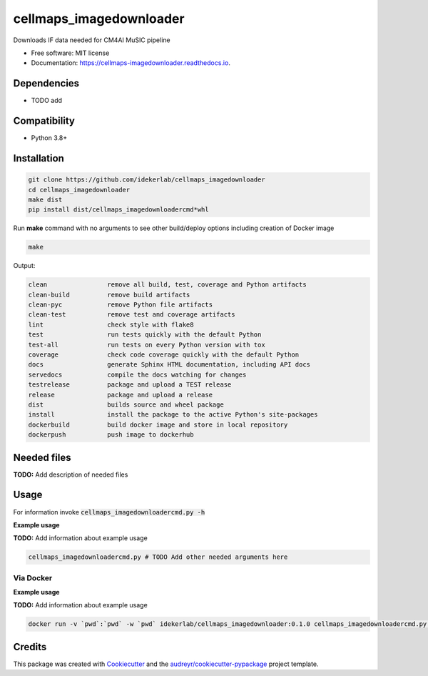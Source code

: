 =========================
cellmaps_imagedownloader
=========================


.. image:: https://img.shields.io/pypi/v/cellmaps_imagedownloader.svg
        :target: https://pypi.python.org/pypi/cellmaps_imagedownloader

.. image:: https://img.shields.io/travis/idekerlab/cellmaps_imagedownloader.svg
        :target: https://travis-ci.com/idekerlab/cellmaps_imagedownloader

.. image:: https://readthedocs.org/projects/cellmaps-downloader/badge/?version=latest
        :target: https://cellmaps-imagedownloader.readthedocs.io/en/latest/?badge=latest
        :alt: Documentation Status




Downloads IF data needed for CM4AI MuSIC pipeline


* Free software: MIT license
* Documentation: https://cellmaps-imagedownloader.readthedocs.io.



Dependencies
------------

* TODO add

Compatibility
-------------

* Python 3.8+

Installation
------------

.. code-block::

   git clone https://github.com/idekerlab/cellmaps_imagedownloader
   cd cellmaps_imagedownloader
   make dist
   pip install dist/cellmaps_imagedownloadercmd*whl


Run **make** command with no arguments to see other build/deploy options including creation of Docker image 

.. code-block::

   make

Output:

.. code-block::

   clean                remove all build, test, coverage and Python artifacts
   clean-build          remove build artifacts
   clean-pyc            remove Python file artifacts
   clean-test           remove test and coverage artifacts
   lint                 check style with flake8
   test                 run tests quickly with the default Python
   test-all             run tests on every Python version with tox
   coverage             check code coverage quickly with the default Python
   docs                 generate Sphinx HTML documentation, including API docs
   servedocs            compile the docs watching for changes
   testrelease          package and upload a TEST release
   release              package and upload a release
   dist                 builds source and wheel package
   install              install the package to the active Python's site-packages
   dockerbuild          build docker image and store in local repository
   dockerpush           push image to dockerhub




Needed files
------------

**TODO:** Add description of needed files


Usage
-----

For information invoke :code:`cellmaps_imagedownloadercmd.py -h`

**Example usage**

**TODO:** Add information about example usage

.. code-block::

   cellmaps_imagedownloadercmd.py # TODO Add other needed arguments here


Via Docker
~~~~~~~~~~~~~~~~~~~~~~

**Example usage**

**TODO:** Add information about example usage


.. code-block::

   docker run -v `pwd`:`pwd` -w `pwd` idekerlab/cellmaps_imagedownloader:0.1.0 cellmaps_imagedownloadercmd.py # TODO Add other needed arguments here


Credits
-------

This package was created with Cookiecutter_ and the `audreyr/cookiecutter-pypackage`_ project template.

.. _Cookiecutter: https://github.com/audreyr/cookiecutter
.. _`audreyr/cookiecutter-pypackage`: https://github.com/audreyr/cookiecutter-pypackage
.. _NDEx: http://www.ndexbio.org
